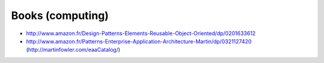 Books (computing)
=================

* http://www.amazon.fr/Design-Patterns-Elements-Reusable-Object-Oriented/dp/0201633612
* http://www.amazon.fr/Patterns-Enterprise-Application-Architecture-Martin/dp/0321127420 (http://martinfowler.com/eaaCatalog/)
